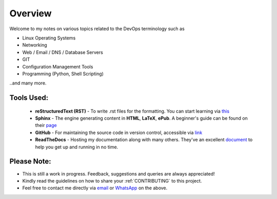 ========
Overview
========

Welcome to my notes on various topics related to the DevOps terminology such as 

• Linux Operating Systems
• Networking
• Web / Email / DNS / Database Servers
• GIT 
• Configuration Management Tools
• Programming (Python, Shell Scripting)

..and many more.

Tools Used:
---------------------

                * **reStructuredText (RST)** - To write .rst files for the formatting. You can start learning via `this <https://thomas-cokelaer.info/tutorials/sphinx/rest_syntax.html>`_
                * **Sphinx** - The engine generating content in **HTML**, **LaTeX**, **ePub**. A beginner's guide can be found on their `page <http://www.sphinx-doc.org/en/master/index.html>`_
                * **GitHub** - For maintaining the source code in version control, accessible via `link <https://github.com/vinayhegde1990/devops-notes/tree/master/docs/source>`_
                * **ReadTheDocs** - Hosting my documentation along with many others. They've an excellent `document <http://docs.readthedocs.io/en/latest/getting_started.html>`_ to help you get up and running in no time.
                

Please Note:
-------------------
- This is still a work in progress. Feedback, suggestions and queries are always appreciated!
- Kindly read the guidelines on how to share your :ref:`CONTRIBUTING` to this project.
- Feel free to contact me directly via `email <vinay.hegde30@gmail.com>`_ or `WhatsApp <https://api.whatsapp.com/send?phone=919967875270>`_ on the above.

